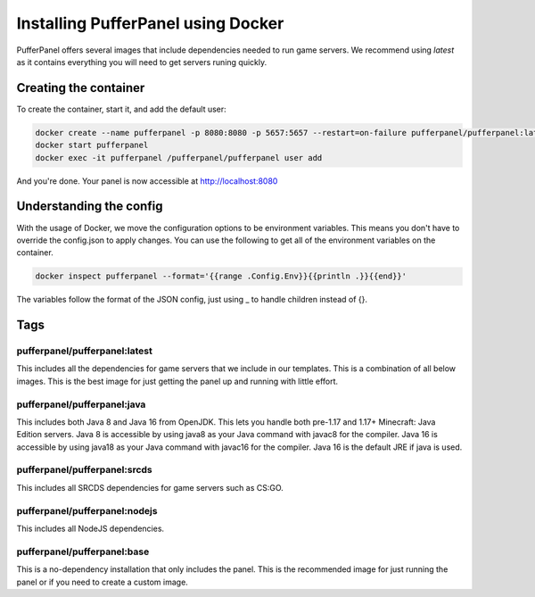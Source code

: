 Installing PufferPanel using Docker
===================================

PufferPanel offers several images that include dependencies needed to run game servers. 
We recommend using *latest* as it contains everything you will need to get servers runing quickly.

Creating the container
----------------------

To create the container, start it, and add the default user:

.. code-block::

    docker create --name pufferpanel -p 8080:8080 -p 5657:5657 --restart=on-failure pufferpanel/pufferpanel:latest
    docker start pufferpanel
    docker exec -it pufferpanel /pufferpanel/pufferpanel user add
    
And you're done. Your panel is now accessible at http://localhost:8080


Understanding the config
------------------------

With the usage of Docker, we move the configuration options to be environment variables. This means you don't have to override the config.json to apply changes.
You can use the following to get all of the environment variables on the container.

.. code-block::

    docker inspect pufferpanel --format='{{range .Config.Env}}{{println .}}{{end}}'


The variables follow the format of the JSON config, just using _ to handle children instead of {}.


Tags
----

pufferpanel/pufferpanel:latest
^^^^^^^^^^^^^^^^^^^^^^^^^^^^^^

This includes all the dependencies for game servers that we include in our templates.
This is a combination of all below images.
This is the best image for just getting the panel up and running with little effort.


pufferpanel/pufferpanel:java
^^^^^^^^^^^^^^^^^^^^^^^^^^^^

This includes both Java 8 and Java 16 from OpenJDK. This lets you handle both pre-1.17 and 1.17+ Minecraft: Java Edition servers. 
Java 8 is accessible by using java8 as your Java command with javac8 for the compiler.
Java 16 is accessible by using java18 as your Java command with javac16 for the compiler.
Java 16 is the default JRE if java is used.


pufferpanel/pufferpanel:srcds
^^^^^^^^^^^^^^^^^^^^^^^^^^^^^

This includes all SRCDS dependencies for game servers such as CS:GO.


pufferpanel/pufferpanel:nodejs
^^^^^^^^^^^^^^^^^^^^^^^^^^^^^^

This includes all NodeJS dependencies.


pufferpanel/pufferpanel:base
^^^^^^^^^^^^^^^^^^^^^^^^^^^^

This is a no-dependency installation that only includes the panel. This is the recommended image for just running the panel
or if you need to create a custom image.
